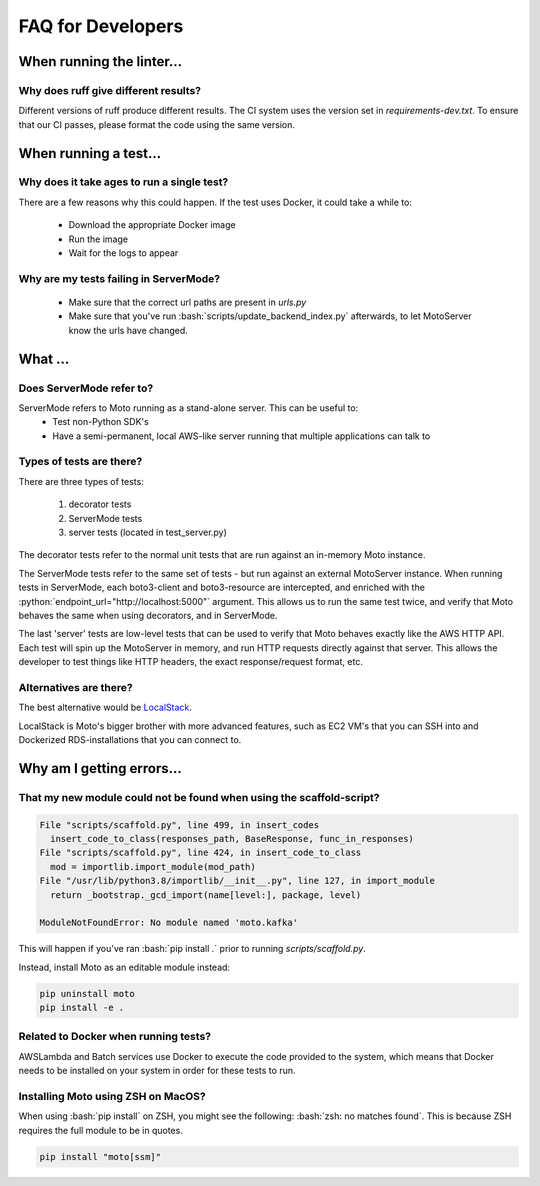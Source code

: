 .. _contributing developer faq:

.. role:: bash(code)
   :language: bash

.. role:: python(code)
   :language: python

=============================
FAQ for Developers
=============================

When running the linter...
#############################

Why does ruff give different results?
****************************************
Different versions of ruff produce different results.
The CI system uses the version set in `requirements-dev.txt`.
To ensure that our CI passes, please format the code using the same version.

When running a test...
#########################

Why does it take ages to run a single test?
**********************************************
There are a few reasons why this could happen.
If the test uses Docker, it could take a while to:

 - Download the appropriate Docker image
 - Run the image
 - Wait for the logs to appear


Why are my tests failing in ServerMode?
******************************************
 - Make sure that the correct url paths are present in `urls.py`
 - Make sure that you've run :bash:`scripts/update_backend_index.py` afterwards, to let MotoServer know the urls have changed.



What ...
#################

Does ServerMode refer to?
******************************
ServerMode refers to Moto running as a stand-alone server. This can be useful to:
 - Test non-Python SDK's
 - Have a semi-permanent, local AWS-like server running that multiple applications can talk to

Types of tests are there?
***********************************
There are three types of tests:

 #. decorator tests
 #. ServerMode tests
 #. server tests (located in test_server.py)

The decorator tests refer to the normal unit tests that are run against an in-memory Moto instance.

The ServerMode tests refer to the same set of tests - but run against an external MotoServer instance.
When running tests in ServerMode, each boto3-client and boto3-resource are intercepted, and enriched with the :python:`endpoint_url="http://localhost:5000"` argument. This allows us to run the same test twice, and verify that Moto behaves the same when using decorators, and in ServerMode.

The last 'server' tests are low-level tests that can be used to verify that Moto behaves exactly like the AWS HTTP API.
Each test will spin up the MotoServer in memory, and run HTTP requests directly against that server.
This allows the developer to test things like HTTP headers, the exact response/request format, etc.

Alternatives are there?
********************************
The best alternative would be `LocalStack <https://localstack.cloud//>`_.

LocalStack is Moto's bigger brother with more advanced features, such as EC2 VM's that you can SSH into and Dockerized RDS-installations that you can connect to.


Why am I getting errors...
#############################


That my new module could not be found when using the scaffold-script?
************************************************************************

.. sourcecode:: bash

  File "scripts/scaffold.py", line 499, in insert_codes
    insert_code_to_class(responses_path, BaseResponse, func_in_responses)
  File "scripts/scaffold.py", line 424, in insert_code_to_class
    mod = importlib.import_module(mod_path)
  File "/usr/lib/python3.8/importlib/__init__.py", line 127, in import_module
    return _bootstrap._gcd_import(name[level:], package, level)

  ModuleNotFoundError: No module named 'moto.kafka'

This will happen if you've ran :bash:`pip install .` prior to running `scripts/scaffold.py`.

Instead, install Moto as an editable module instead:

.. sourcecode:: bash

  pip uninstall moto
  pip install -e .


Related to Docker when running tests?
******************************************
AWSLambda and Batch services use Docker to execute the code provided to the system, which means that Docker needs to be installed on your system in order for these tests to run.

Installing Moto using ZSH on MacOS?
******************************************
When using :bash:`pip install` on ZSH, you might see the following: :bash:`zsh: no matches found`. This is because ZSH requires the full module to be in quotes.

.. sourcecode:: bash

    pip install "moto[ssm]"


